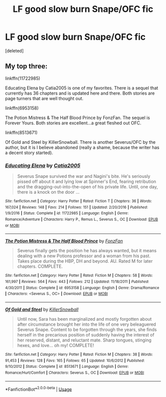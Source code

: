 #+TITLE: LF good slow burn Snape/OFC fic

* LF good slow burn Snape/OFC fic
:PROPERTIES:
:Score: 9
:DateUnix: 1531978377.0
:DateShort: 2018-Jul-19
:FlairText: Fic Search
:END:
[deleted]


** My top three:

linkffn(11722985)

Educating Elena by Catia2005 is one of my favorites. There is a sequel that currently has 36 chapters and is updated here and there. Both stories are page turners that are well thought out.

linkffn(6953158)

The Potion Mistress & The Half Blood Prince by FonzFan. The sequel is Forever Yours. Both stories are excellent...a great fleshed out OFC.

linkffn(8513671)

Of Gold and Steel by KillerSnowball. There is another Severus/OFC by the author, but it is I believe abandoned (really a shame, because the writer has a decent story started).
:PROPERTIES:
:Author: CaLyPsy
:Score: 3
:DateUnix: 1532448259.0
:DateShort: 2018-Jul-24
:END:

*** [[https://www.fanfiction.net/s/11722985/1/][*/Educating Elena/*]] by [[https://www.fanfiction.net/u/6873919/Catia2005][/Catia2005/]]

#+begin_quote
  Severus Snape survived the war and Nagini's bite. He's seriously pissed off about it and lying low at Spinner's End, fearing retribution and the dragging-out-into-the-open of his private life. Until, one day, there is a knock on the door ...
#+end_quote

^{/Site/:} ^{fanfiction.net} ^{*|*} ^{/Category/:} ^{Harry} ^{Potter} ^{*|*} ^{/Rated/:} ^{Fiction} ^{T} ^{*|*} ^{/Chapters/:} ^{36} ^{*|*} ^{/Words/:} ^{167,024} ^{*|*} ^{/Reviews/:} ^{148} ^{*|*} ^{/Favs/:} ^{214} ^{*|*} ^{/Follows/:} ^{151} ^{*|*} ^{/Updated/:} ^{2/20/2016} ^{*|*} ^{/Published/:} ^{1/9/2016} ^{*|*} ^{/Status/:} ^{Complete} ^{*|*} ^{/id/:} ^{11722985} ^{*|*} ^{/Language/:} ^{English} ^{*|*} ^{/Genre/:} ^{Romance/Adventure} ^{*|*} ^{/Characters/:} ^{Harry} ^{P.,} ^{Remus} ^{L.,} ^{Severus} ^{S.,} ^{OC} ^{*|*} ^{/Download/:} ^{[[http://www.ff2ebook.com/old/ffn-bot/index.php?id=11722985&source=ff&filetype=epub][EPUB]]} ^{or} ^{[[http://www.ff2ebook.com/old/ffn-bot/index.php?id=11722985&source=ff&filetype=mobi][MOBI]]}

--------------

[[https://www.fanfiction.net/s/6953158/1/][*/The Potion Mistress & The Half Blood Prince/*]] by [[https://www.fanfiction.net/u/275530/FonzFan][/FonzFan/]]

#+begin_quote
  Severus finally gets the position he has always wanted, but it means dealing with a new Potions professor and a woman from his past. Takes place during the HBP, DH and beyond. AU. Rated M for later chapters. COMPLETE.
#+end_quote

^{/Site/:} ^{fanfiction.net} ^{*|*} ^{/Category/:} ^{Harry} ^{Potter} ^{*|*} ^{/Rated/:} ^{Fiction} ^{M} ^{*|*} ^{/Chapters/:} ^{58} ^{*|*} ^{/Words/:} ^{161,997} ^{*|*} ^{/Reviews/:} ^{564} ^{*|*} ^{/Favs/:} ^{443} ^{*|*} ^{/Follows/:} ^{212} ^{*|*} ^{/Updated/:} ^{11/18/2011} ^{*|*} ^{/Published/:} ^{4/30/2011} ^{*|*} ^{/Status/:} ^{Complete} ^{*|*} ^{/id/:} ^{6953158} ^{*|*} ^{/Language/:} ^{English} ^{*|*} ^{/Genre/:} ^{Drama/Romance} ^{*|*} ^{/Characters/:} ^{<Severus} ^{S.,} ^{OC>} ^{*|*} ^{/Download/:} ^{[[http://www.ff2ebook.com/old/ffn-bot/index.php?id=6953158&source=ff&filetype=epub][EPUB]]} ^{or} ^{[[http://www.ff2ebook.com/old/ffn-bot/index.php?id=6953158&source=ff&filetype=mobi][MOBI]]}

--------------

[[https://www.fanfiction.net/s/8513671/1/][*/Of Gold and Steel/*]] by [[https://www.fanfiction.net/u/4243983/KillerSnowball][/KillerSnowball/]]

#+begin_quote
  Until now, Sara has been marginalized and mostly forgotten about after circumstance brought her into the life of one very beleaguered Severus Snape. Content to be forgotten through the years, she finds herself in the precarious position of suddenly having the interest of her reserved, distant, and reluctant mate. Sharp tongues, stinging hexes, and love... oh my! COMPLETE!
#+end_quote

^{/Site/:} ^{fanfiction.net} ^{*|*} ^{/Category/:} ^{Harry} ^{Potter} ^{*|*} ^{/Rated/:} ^{Fiction} ^{M} ^{*|*} ^{/Chapters/:} ^{38} ^{*|*} ^{/Words/:} ^{91,453} ^{*|*} ^{/Reviews/:} ^{128} ^{*|*} ^{/Favs/:} ^{165} ^{*|*} ^{/Follows/:} ^{65} ^{*|*} ^{/Updated/:} ^{10/6/2012} ^{*|*} ^{/Published/:} ^{9/10/2012} ^{*|*} ^{/Status/:} ^{Complete} ^{*|*} ^{/id/:} ^{8513671} ^{*|*} ^{/Language/:} ^{English} ^{*|*} ^{/Genre/:} ^{Romance/Hurt/Comfort} ^{*|*} ^{/Characters/:} ^{Severus} ^{S.,} ^{OC} ^{*|*} ^{/Download/:} ^{[[http://www.ff2ebook.com/old/ffn-bot/index.php?id=8513671&source=ff&filetype=epub][EPUB]]} ^{or} ^{[[http://www.ff2ebook.com/old/ffn-bot/index.php?id=8513671&source=ff&filetype=mobi][MOBI]]}

--------------

*FanfictionBot*^{2.0.0-beta} | [[https://github.com/tusing/reddit-ffn-bot/wiki/Usage][Usage]]
:PROPERTIES:
:Author: FanfictionBot
:Score: 1
:DateUnix: 1532448276.0
:DateShort: 2018-Jul-24
:END:
